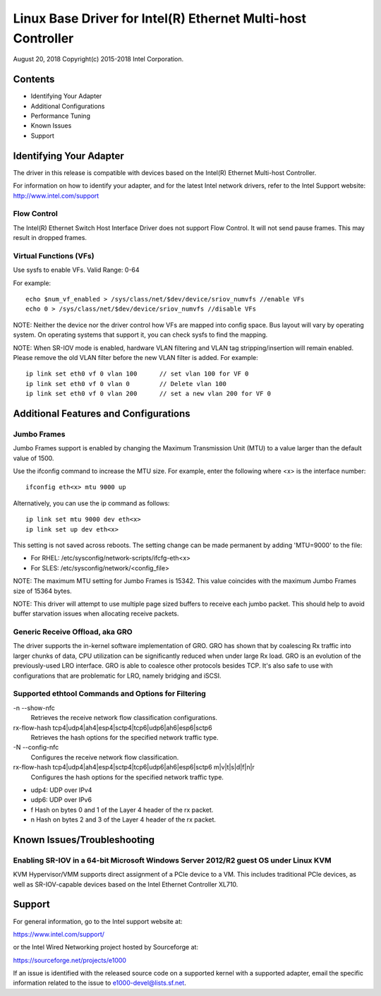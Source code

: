 .. SPDX-License-Identifier: GPL-2.0+

=============================================================
Linux Base Driver for Intel(R) Ethernet Multi-host Controller
=============================================================

August 20, 2018
Copyright(c) 2015-2018 Intel Corporation.

Contents
========
- Identifying Your Adapter
- Additional Configurations
- Performance Tuning
- Known Issues
- Support

Identifying Your Adapter
========================
The driver in this release is compatible with devices based on the Intel(R)
Ethernet Multi-host Controller.

For information on how to identify your adapter, and for the latest Intel
network drivers, refer to the Intel Support website:
http://www.intel.com/support


Flow Control
------------
The Intel(R) Ethernet Switch Host Interface Driver does not support Flow
Control. It will not send pause frames. This may result in dropped frames.


Virtual Functions (VFs)
-----------------------
Use sysfs to enable VFs.
Valid Range: 0-64

For example::

    echo $num_vf_enabled > /sys/class/net/$dev/device/sriov_numvfs //enable VFs
    echo 0 > /sys/class/net/$dev/device/sriov_numvfs //disable VFs

NOTE: Neither the device nor the driver control how VFs are mapped into config
space. Bus layout will vary by operating system. On operating systems that
support it, you can check sysfs to find the mapping.

NOTE: When SR-IOV mode is enabled, hardware VLAN filtering and VLAN tag
stripping/insertion will remain enabled. Please remove the old VLAN filter
before the new VLAN filter is added. For example::

    ip link set eth0 vf 0 vlan 100	// set vlan 100 for VF 0
    ip link set eth0 vf 0 vlan 0	// Delete vlan 100
    ip link set eth0 vf 0 vlan 200	// set a new vlan 200 for VF 0


Additional Features and Configurations
======================================

Jumbo Frames
------------
Jumbo Frames support is enabled by changing the Maximum Transmission Unit (MTU)
to a value larger than the default value of 1500.

Use the ifconfig command to increase the MTU size. For example, enter the
following where <x> is the interface number::

    ifconfig eth<x> mtu 9000 up

Alternatively, you can use the ip command as follows::

    ip link set mtu 9000 dev eth<x>
    ip link set up dev eth<x>

This setting is not saved across reboots. The setting change can be made
permanent by adding 'MTU=9000' to the file:

- For RHEL: /etc/sysconfig/network-scripts/ifcfg-eth<x>
- For SLES: /etc/sysconfig/network/<config_file>

NOTE: The maximum MTU setting for Jumbo Frames is 15342. This value coincides
with the maximum Jumbo Frames size of 15364 bytes.

NOTE: This driver will attempt to use multiple page sized buffers to receive
each jumbo packet. This should help to avoid buffer starvation issues when
allocating receive packets.


Generic Receive Offload, aka GRO
--------------------------------
The driver supports the in-kernel software implementation of GRO. GRO has
shown that by coalescing Rx traffic into larger chunks of data, CPU
utilization can be significantly reduced when under large Rx load. GRO is an
evolution of the previously-used LRO interface. GRO is able to coalesce
other protocols besides TCP. It's also safe to use with configurations that
are problematic for LRO, namely bridging and iSCSI.



Supported ethtool Commands and Options for Filtering
----------------------------------------------------
-n --show-nfc
  Retrieves the receive network flow classification configurations.

rx-flow-hash tcp4|udp4|ah4|esp4|sctp4|tcp6|udp6|ah6|esp6|sctp6
  Retrieves the hash options for the specified network traffic type.

-N --config-nfc
  Configures the receive network flow classification.

rx-flow-hash tcp4|udp4|ah4|esp4|sctp4|tcp6|udp6|ah6|esp6|sctp6 m|v|t|s|d|f|n|r
  Configures the hash options for the specified network traffic type.

- udp4: UDP over IPv4
- udp6: UDP over IPv6
- f Hash on bytes 0 and 1 of the Layer 4 header of the rx packet.
- n Hash on bytes 2 and 3 of the Layer 4 header of the rx packet.


Known Issues/Troubleshooting
============================

Enabling SR-IOV in a 64-bit Microsoft Windows Server 2012/R2 guest OS under Linux KVM
-------------------------------------------------------------------------------------
KVM Hypervisor/VMM supports direct assignment of a PCIe device to a VM. This
includes traditional PCIe devices, as well as SR-IOV-capable devices based on
the Intel Ethernet Controller XL710.


Support
=======
For general information, go to the Intel support website at:

https://www.intel.com/support/

or the Intel Wired Networking project hosted by Sourceforge at:

https://sourceforge.net/projects/e1000

If an issue is identified with the released source code on a supported kernel
with a supported adapter, email the specific information related to the issue
to e1000-devel@lists.sf.net.
